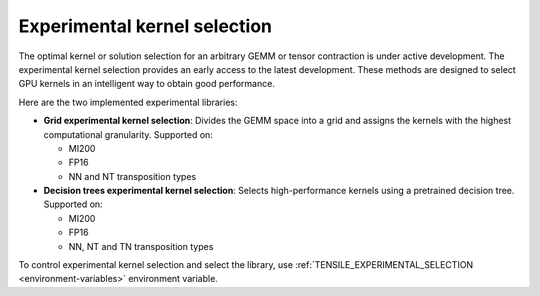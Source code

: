 .. meta::
  :description: Tensile documentation and API reference
  :keywords: Tensile, GEMM, Tensor, ROCm, API, Documentation

.. _experimental-kernel-selection:

=================================
Experimental kernel selection
=================================

The optimal kernel or solution selection for an arbitrary GEMM or tensor contraction is under active development.
The experimental kernel selection provides an early access to the latest development. These methods are designed to select GPU kernels in an intelligent way to obtain good performance.

Here are the two implemented experimental libraries:

- **Grid experimental kernel selection**: Divides the GEMM space into a grid and assigns the kernels with the highest computational granularity.
  Supported on:

  - MI200
  - FP16
  - NN and NT transposition types

- **Decision trees experimental kernel selection**: Selects high-performance kernels using a pretrained decision tree.
  Supported on:

  - MI200
  - FP16
  - NN, NT and TN transposition types

To control experimental kernel selection and select the library, use :ref:`TENSILE_EXPERIMENTAL_SELECTION <environment-variables>` environment variable.
